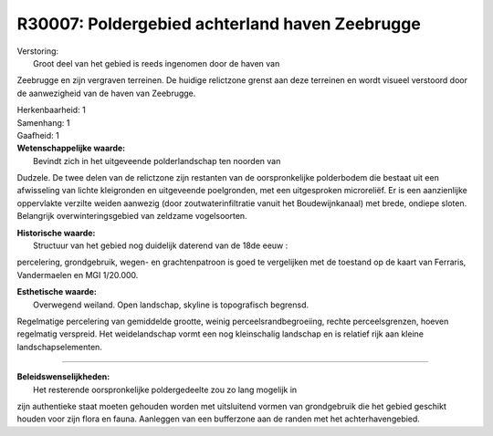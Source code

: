 R30007: Poldergebied achterland haven Zeebrugge
===============================================

| Verstoring:
|  Groot deel van het gebied is reeds ingenomen door de haven van
Zeebrugge en zijn vergraven terreinen. De huidige relictzone grenst aan
deze terreinen en wordt visueel verstoord door de aanwezigheid van de
haven van Zeebrugge.

| Herkenbaarheid: 1

| Samenhang: 1

| Gaafheid: 1

| **Wetenschappelijke waarde:**
|  Bevindt zich in het uitgeveende polderlandschap ten noorden van
Dudzele. De twee delen van de relictzone zijn restanten van de
oorspronkelijke polderbodem die bestaat uit een afwisseling van lichte
kleigronden en uitgeveende poelgronden, met een uitgesproken
microreliëf. Er is een aanzienlijke oppervlakte verzilte weiden aanwezig
(door zoutwaterinfiltratie vanuit het Boudewijnkanaal) met brede,
ondiepe sloten. Belangrijk overwinteringsgebied van zeldzame
vogelsoorten.

| **Historische waarde:**
|  Structuur van het gebied nog duidelijk daterend van de 18de eeuw :
percelering, grondgebruik, wegen- en grachtenpatroon is goed te
vergelijken met de toestand op de kaart van Ferraris, Vandermaelen en
MGI 1/20.000.

| **Esthetische waarde:**
|  Overwegend weiland. Open landschap, skyline is topografisch begrensd.
Regelmatige percelering van gemiddelde grootte, weinig
perceelsrandbegroeiing, rechte perceelsgrenzen, hoeven regelmatig
verspreid. Het weidelandschap vormt een nog kleinschalig landschap en is
relatief rijk aan kleine landschapselementen.

--------------

| **Beleidswenselijkheden:**
|  Het resterende oorspronkelijke poldergedeelte zou zo lang mogelijk in
zijn authentieke staat moeten gehouden worden met uitsluitend vormen van
grondgebruik die het gebied geschikt houden voor zijn flora en fauna.
Aanleggen van een bufferzone aan de randen met het achterhavengebied.
